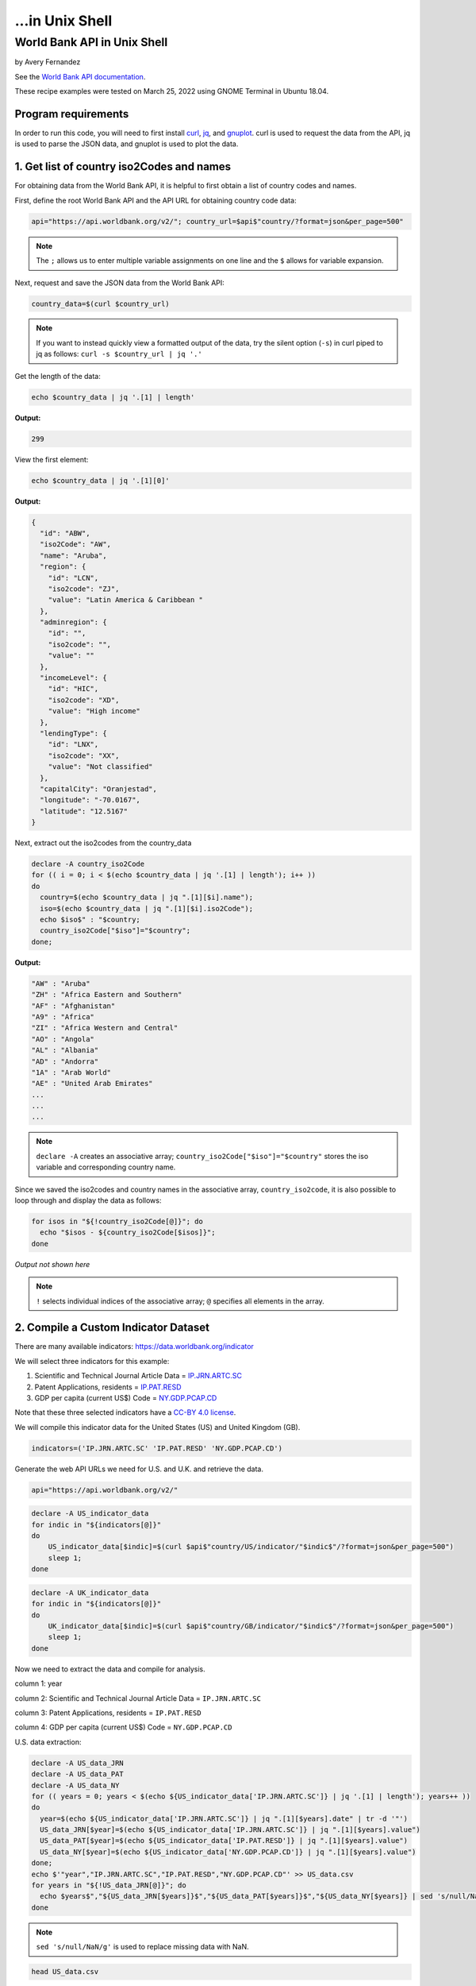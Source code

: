 ...in Unix Shell
%%%%%%%%%%%%%%%%%%%%%%%%%%%%%%%%%%

.. sectionauthor:: Vincent F. Scalfani <vfscalfani@ua.edu>

World Bank API in Unix Shell
*******************************

by Avery Fernandez

See the `World Bank API documentation`_.

These recipe examples were tested on March 25, 2022 using GNOME Terminal in Ubuntu 18.04.

.. _World Bank API documentation: https://datahelpdesk.worldbank.org/knowledgebase/articles/889392-about-the-indicators-api-documentation

Program requirements
=========================

In order to run this code, you will need to first install `curl`_, `jq`_, and `gnuplot`_. curl is used to request the data from the API, jq is used to parse the JSON data, and gnuplot is used to plot the data.

.. _curl: https://github.com/curl/curl
.. _jq: https://stedolan.github.io/jq/
.. _gnuplot: http://www.gnuplot.info/

1. Get list of country iso2Codes and names
===========================================

For obtaining data from the World Bank API, it is helpful to first obtain a list 
of country codes and names.

First, define the root World Bank API and the API URL for obtaining country code data:

.. code-block:: shell

   api="https://api.worldbank.org/v2/"; country_url=$api$"country/?format=json&per_page=500" 

.. note::
   
   The ``;`` allows us to enter multiple variable assignments on one line and the ``$`` allows for variable expansion.

Next, request and save the JSON data from the World Bank API:

.. code-block:: shell

   country_data=$(curl $country_url)

.. note::

   If you want to instead quickly view a formatted output of the data, try the silent option (``-s``) in curl piped to jq as follows: ``curl -s $country_url | jq '.'``

Get the length of the data:

.. code-block:: shell

   echo $country_data | jq '.[1] | length'

**Output:**

.. code-block:: shell

   299

View the first element:

.. code-block:: shell

   echo $country_data | jq '.[1][0]'

**Output:**

.. code-block:: shell

   {
     "id": "ABW",
     "iso2Code": "AW",
     "name": "Aruba",
     "region": {
       "id": "LCN",
       "iso2code": "ZJ",
       "value": "Latin America & Caribbean "
     },
     "adminregion": {
       "id": "",
       "iso2code": "",
       "value": ""
     },
     "incomeLevel": {
       "id": "HIC",
       "iso2code": "XD",
       "value": "High income"
     },
     "lendingType": {
       "id": "LNX",
       "iso2code": "XX",
       "value": "Not classified"
     },
     "capitalCity": "Oranjestad",
     "longitude": "-70.0167",
     "latitude": "12.5167"
   }

Next, extract out the iso2codes from the country_data

.. code-block:: shell

   declare -A country_iso2Code
   for (( i = 0; i < $(echo $country_data | jq '.[1] | length'); i++ ))
   do
     country=$(echo $country_data | jq ".[1][$i].name");
     iso=$(echo $country_data | jq ".[1][$i].iso2Code");
     echo $iso$" : "$country;
     country_iso2Code["$iso"]="$country";
   done;

**Output:**

.. code-block:: shell

   "AW" : "Aruba"
   "ZH" : "Africa Eastern and Southern"
   "AF" : "Afghanistan"
   "A9" : "Africa"
   "ZI" : "Africa Western and Central"
   "AO" : "Angola"
   "AL" : "Albania"
   "AD" : "Andorra"
   "1A" : "Arab World"
   "AE" : "United Arab Emirates"
   ...
   ...
   ...

.. note::

  ``declare -A`` creates an associative array; ``country_iso2Code["$iso"]="$country"`` stores the iso variable and corresponding country name. 

Since we saved the iso2codes and country names in the associative array, ``country_iso2code``, it is also possible to loop through and display the data as follows:

.. code-block:: shell

   for isos in "${!country_iso2Code[@]}"; do
     echo "$isos - ${country_iso2Code[$isos]}";
   done

*Output not shown here*

.. note::

   ``!`` selects individual indices of the associative array; ``@`` specifies all elements in the array.


2. Compile a Custom Indicator Dataset
======================================

There are many available indicators: https://data.worldbank.org/indicator

We will select three indicators for this example:

1. Scientific and Technical Journal Article Data = `IP.JRN.ARTC.SC`_

2. Patent Applications, residents = `IP.PAT.RESD`_

3. GDP per capita (current US$) Code = `NY.GDP.PCAP.CD`_

Note that these three selected indicators have a `CC-BY 4.0 license`_.

We will compile this indicator data for the United States (US) and United Kingdom (GB).

.. _IP.JRN.ARTC.SC: https://data.worldbank.org/indicator/IP.JRN.ARTC.SC?view=chart
.. _IP.PAT.RESD: https://data.worldbank.org/indicator/IP.PAT.RESD?view=chart
.. _NY.GDP.PCAP.CD: https://data.worldbank.org/indicator/NY.GDP.PCAP.CD?view=chart
.. _CC-BY 4.0 license: https://datacatalog.worldbank.org/public-licenses#cc-by

.. code-block:: shell

   indicators=('IP.JRN.ARTC.SC' 'IP.PAT.RESD' 'NY.GDP.PCAP.CD')

Generate the web API URLs we need for U.S. and U.K. and retrieve the data.

.. code-block:: shell

   api="https://api.worldbank.org/v2/"

.. code-block:: shell

   declare -A US_indicator_data
   for indic in "${indicators[@]}"
   do
       US_indicator_data[$indic]=$(curl $api$"country/US/indicator/"$indic$"/?format=json&per_page=500")
       sleep 1;
   done

.. code-block:: shell

   declare -A UK_indicator_data
   for indic in "${indicators[@]}"
   do
       UK_indicator_data[$indic]=$(curl $api$"country/GB/indicator/"$indic$"/?format=json&per_page=500")
       sleep 1;
   done

Now we need to extract the data and compile for analysis.

column 1: year

column 2: Scientific and Technical Journal Article Data = ``IP.JRN.ARTC.SC``

column 3: Patent Applications, residents = ``IP.PAT.RESD``

column 4: GDP per capita (current US$) Code = ``NY.GDP.PCAP.CD``

U.S. data extraction:

.. code-block:: shell

   declare -A US_data_JRN
   declare -A US_data_PAT
   declare -A US_data_NY
   for (( years = 0; years < $(echo ${US_indicator_data['IP.JRN.ARTC.SC']} | jq '.[1] | length'); years++ ))
   do
     year=$(echo ${US_indicator_data['IP.JRN.ARTC.SC']} | jq ".[1][$years].date" | tr -d '"')
     US_data_JRN[$year]=$(echo ${US_indicator_data['IP.JRN.ARTC.SC']} | jq ".[1][$years].value")
     US_data_PAT[$year]=$(echo ${US_indicator_data['IP.PAT.RESD']} | jq ".[1][$years].value")
     US_data_NY[$year]=$(echo ${US_indicator_data['NY.GDP.PCAP.CD']} | jq ".[1][$years].value")
   done;
   echo $'"year","IP.JRN.ARTC.SC","IP.PAT.RESD","NY.GDP.PCAP.CD"' >> US_data.csv
   for years in "${!US_data_JRN[@]}"; do
     echo $years$","${US_data_JRN[$years]}$","${US_data_PAT[$years]}$","${US_data_NY[$years]} | sed 's/null/NaN/g' >> US_data.csv
   done

.. note::

   ``sed 's/null/NaN/g'`` is used to replace missing data with NaN.

.. code-block:: shell

   head US_data.csv

**Output:**

.. code-block:: shell

   "year","IP.JRN.ARTC.SC","IP.PAT.RESD","NY.GDP.PCAP.CD"
   1979,NaN,NaN,11674.1818666548
   1978,NaN,NaN,10564.9482220275
   1973,NaN,NaN,6726.35895596695
   1972,NaN,NaN,6094.01798986165
   1971,NaN,NaN,5609.38259952519
   1970,NaN,NaN,5234.2966662115
   1977,NaN,NaN,9452.57651914511
   1976,NaN,NaN,8592.25353727612
   1975,NaN,NaN,7801.45666356443

U.K. Data extraction:

column 1: year

column 2: Scientific and Technical Journal Article Data = ``IP.JRN.ARTC.SC``

column 3: Patent Applications, residents = ``IP.PAT.RESD``

column 4: GDP per capita (current US$) Code = ``NY.GDP.PCAP.CD``

.. code-block:: shell

   declare -A UK_data_JRN
   declare -A UK_data_PAT
   declare -A UK_data_NY
   for (( years = 0; years < $(echo ${UK_indicator_data['IP.JRN.ARTC.SC']} | jq '.[1] | length'); years++ ))
   do
     year=$(echo ${UK_indicator_data['IP.JRN.ARTC.SC']} | jq ".[1][$years].date" | tr -d '"')
     UK_data_JRN[$year]=$(echo ${UK_indicator_data['IP.JRN.ARTC.SC']} | jq ".[1][$years].value")
     UK_data_PAT[$year]=$(echo ${UK_indicator_data['IP.PAT.RESD']} | jq ".[1][$years].value")
     UK_data_NY[$year]=$(echo ${UK_indicator_data['NY.GDP.PCAP.CD']} | jq ".[1][$years].value")
   done;
   echo $'"year","IP.JRN.ARTC.SC","IP.PAT.RESD","NY.GDP.PCAP.CD"' >> UK_data.csv
   for years in "${!UK_data_JRN[@]}"; do
     echo "$years"$","${UK_data_JRN[$years]}$","${UK_data_PAT[$years]}$","${UK_data_NY[$years]} | sed 's/null/NaN/g' >> UK_data.csv
   done


.. note::

   ``sed 's/null/NaN/g'`` is used to replace missing data with NaN.

.. code-block:: shell

   tail UK_data.csv

**Output:**

.. code-block:: shell

   2003,75564.08,20426,34487.4675722539
   1984,NaN,19093,8179.19444064991
   2000,77244.9,22050,28223.0675706515
   1985,NaN,19672,8652.21654247593
   2001,73779.92,21423,27806.4488245133
   1988,NaN,20536,15987.1680775688
   1989,NaN,19732,16239.2821960944
   2008,91357.74,16523,47549.3486286006
   2009,93803.37,15985,38952.2110262455
   2020,NaN,NaN,41059.1688090547

3. Plot Indicator data
=======================

Create a line plot of US/UK Number of Scientific and Technical Journal Articles and Patents by year.

.. code-block:: shell

   awk -F',' '{ print $1","$2+$3","$4; }' US_data.csv | sort -t"," -k1n,1 > US_sorted.csv
   awk -F',' '{ print $1","$2+$3","$4; }' UK_data.csv | sort -t"," -k1n,1 > UK_sorted.csv
   sed -i "1s/.*/'year','US Articles and Patents','US GDP'/" US_sorted.csv
   sed -i "1s/.*/'year','UK Articles and Patents','UK GDP'/" UK_sorted.csv

.. note::

   ``awk`` is combining the second column and third column into a single column; ``sort`` is to sort the data by the year; ``sed`` is to change the first row to accurately name the columns.

.. code-block:: shell

   head US_sorted.csv

**Output:**

.. code-block:: shell

   'year','US Articles and Patents','US GDP'
   1960,nan,3007.12344537862
   1961,nan,3066.56286916615
   1962,nan,3243.84307754988
   1963,nan,3374.51517105082
   1964,nan,3573.94118474743
   1965,nan,3827.52710972039
   1966,nan,4146.31664631665
   1967,nan,4336.42658722171
   1968,nan,4695.92339043178

Plot the data as an ascii plot:

.. code-block:: shell

   gnuplot -e "set datafile separator ','; \
   set datafile missing NaN; \
   set key outside; \
   set key autotitle columnhead; \
   set term dumb size 130, 30; \
   set xrange [2000:2018]; \
   set ylabel 'First Y Units'; \
   set xlabel 'Time'; \
   set title 'US and UK data'; \
   set y2tics nomirror; \
   set ytics nomirror; \
   set size 1,1; \
   plot 'US_sorted.csv' using 1:2 with lines axis x1y1, '' using 1:3 with lines axis x1y2, \
   'UK_sorted.csv' using 1:2 with lines axis x1y1, '' using 1:3 with lines axis x1y2"

**Output:**

.. code-block:: shell

                                             US and UK data                                                                      
                                                                                                                                  
               800000 +--------------------------------------------------------------+ 65000                                      
                      |      +      +      +      +      +      +      +      +      |         'US Articles and Patents' *******  
                      |                                           *****************##|                          'US GDP' #######  
               700000 |-+                                      ***              ###+-| 60000   'UK Articles and Patents' $$$$$$$  
                      |                                 *******              ###     |                          'UK GDP' %%%%%%%  
                      |                      ***********                 ####        |                                            
               600000 |-+             *******                         ###          +-| 55000                                      
                      |            ***                            ####               |                                            
                      |        ****            %%%             ###                   |                                            
               500000 |********               %            ####                    +-| 50000                                      
                      |                      %####%########            %%%%          |                                            
               400000 |-+                 ##%      %                 %%    %       +-| 45000                                      
                      |               ####%%        %             %%%       %        |                                            
                      |             ##%%%%          %       %%%%%%           %     %%|                                            
               300000 |-+         ##%%               %    %%                  %%%%%+-| 40000                                      
                      |        ### %                  %%%%                           |                                            
                      |########    %                                                 |                                            
               200000 |-+         %                                                +-| 35000                                      
                      |         %%                                                   |                                            
                      |       %%                                                     |                                            
               100000 |$$$$$%%$$$$$$$$$$$$$$$$$$$$$$$$$$$$$$$$$$$$$$$$$$$$$$$$$$$$$$$| 30000                                      
                      |%%%%%                                                         |                                            
                      |      +      +      +      +      +      +      +      +      |                                            
                    0 +--------------------------------------------------------------+ 25000                                      
                     2000   2002   2004   2006   2008   2010   2012   2014   2016   2018                                          
                                                   Time                                                




